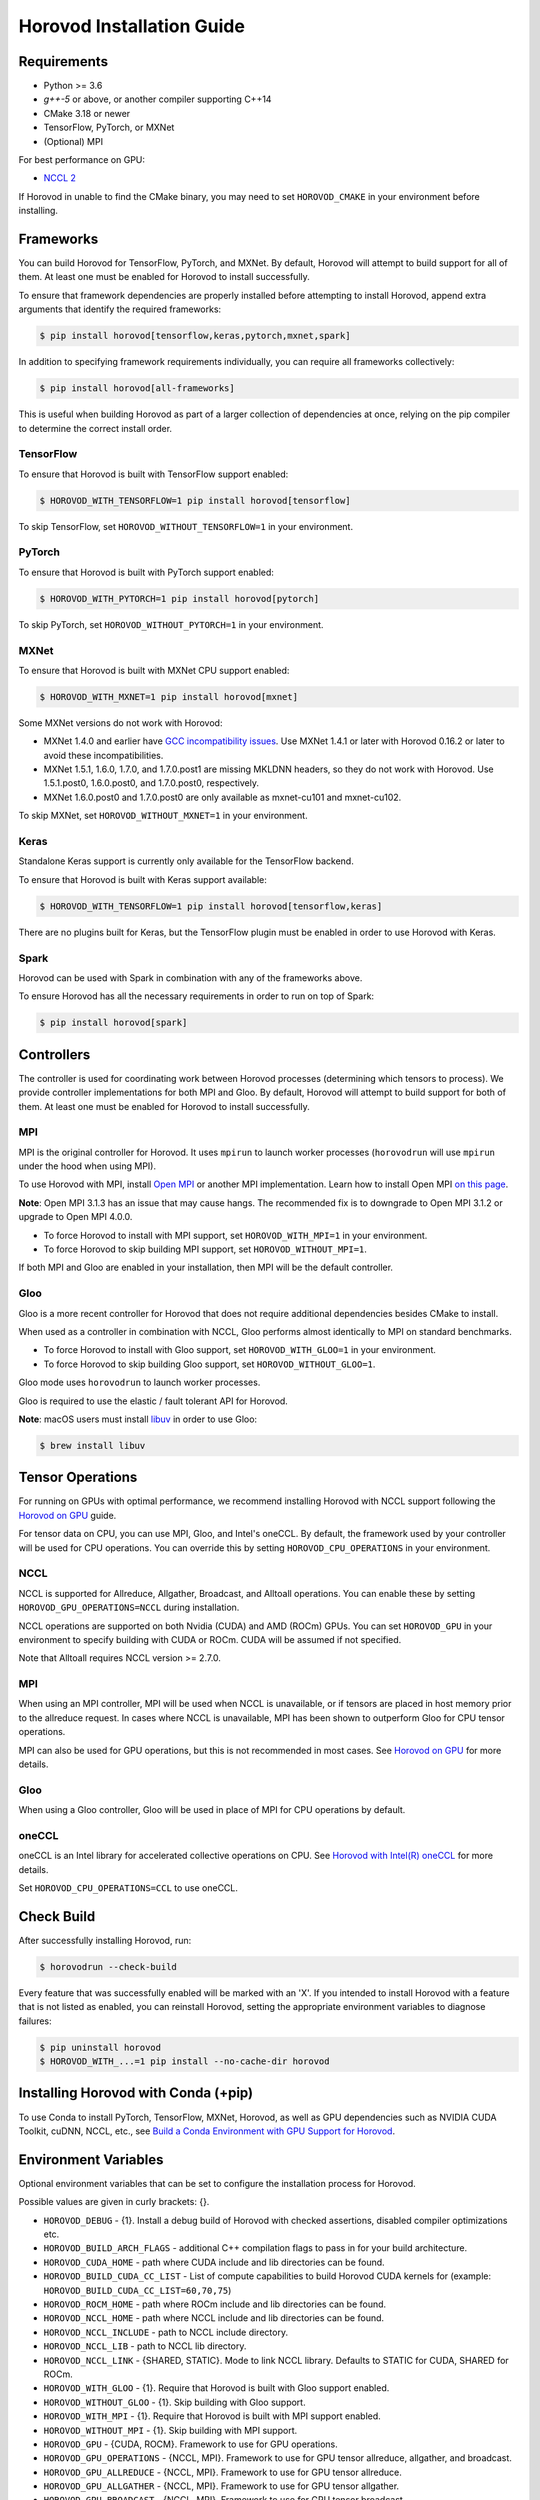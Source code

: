 .. inclusion-marker-start-do-not-remove

Horovod Installation Guide
==========================

Requirements
------------

- Python >= 3.6
- `g++-5` or above, or another compiler supporting C++14
- CMake 3.18 or newer
- TensorFlow, PyTorch, or MXNet
- (Optional) MPI

For best performance on GPU:

- `NCCL 2 <https://developer.nvidia.com/nccl>`__

If Horovod in unable to find the CMake binary, you may need to set ``HOROVOD_CMAKE`` in your environment before
installing.

Frameworks
----------

You can build Horovod for TensorFlow, PyTorch, and MXNet. By default, Horovod will attempt to build
support for all of them. At least one must be enabled for Horovod to install successfully.

To ensure that framework dependencies are properly installed before attempting to install Horovod, append
extra arguments that identify the required frameworks:

.. code-block:: bash

    $ pip install horovod[tensorflow,keras,pytorch,mxnet,spark]

In addition to specifying framework requirements individually, you can require all frameworks collectively:

.. code-block:: bash

    $ pip install horovod[all-frameworks]

This is useful when building Horovod as part of a larger collection of dependencies at once, relying on the pip
compiler to determine the correct install order.

TensorFlow
~~~~~~~~~~

To ensure that Horovod is built with TensorFlow support enabled:

.. code-block:: bash

    $ HOROVOD_WITH_TENSORFLOW=1 pip install horovod[tensorflow]

To skip TensorFlow, set ``HOROVOD_WITHOUT_TENSORFLOW=1`` in your environment.

PyTorch
~~~~~~~

To ensure that Horovod is built with PyTorch support enabled:

.. code-block:: bash

    $ HOROVOD_WITH_PYTORCH=1 pip install horovod[pytorch]

To skip PyTorch, set ``HOROVOD_WITHOUT_PYTORCH=1`` in your environment.

MXNet
~~~~~

To ensure that Horovod is built with MXNet CPU support enabled:

.. code-block:: bash

    $ HOROVOD_WITH_MXNET=1 pip install horovod[mxnet]

Some MXNet versions do not work with Horovod:

- MXNet 1.4.0 and earlier have `GCC incompatibility issues <https://github.com/horovod/horovod/issues/884>`__. Use MXNet 1.4.1 or later with Horovod 0.16.2 or later to avoid these incompatibilities.
- MXNet 1.5.1, 1.6.0, 1.7.0, and 1.7.0.post1 are missing MKLDNN headers, so they do not work with Horovod. Use 1.5.1.post0, 1.6.0.post0, and 1.7.0.post0, respectively.
- MXNet 1.6.0.post0 and 1.7.0.post0 are only available as mxnet-cu101 and mxnet-cu102.

To skip MXNet, set ``HOROVOD_WITHOUT_MXNET=1`` in your environment.

Keras
~~~~~

Standalone Keras support is currently only available for the TensorFlow backend.

To ensure that Horovod is built with Keras support available:

.. code-block:: bash

    $ HOROVOD_WITH_TENSORFLOW=1 pip install horovod[tensorflow,keras]

There are no plugins built for Keras, but the TensorFlow plugin must be enabled in order to use Horovod with Keras.

Spark
~~~~~

Horovod can be used with Spark in combination with any of the frameworks above.

To ensure Horovod has all the necessary requirements in order to run on top of Spark:

.. code-block:: bash

    $ pip install horovod[spark]

Controllers
-----------

The controller is used for coordinating work between Horovod processes (determining which tensors to process). We
provide controller implementations for both MPI and Gloo. By default, Horovod will attempt to build support for both
of them. At least one must be enabled for Horovod to install successfully.

MPI
~~~

MPI is the original controller for Horovod.  It uses ``mpirun`` to launch worker processes (``horovodrun`` will use
``mpirun`` under the hood when using MPI).

To use Horovod with MPI, install `Open MPI <https://www.open-mpi.org/>`_ or another MPI implementation.
Learn how to install Open MPI `on this page <https://www.open-mpi.org/faq/?category=building#easy-build>`_.

**Note**: Open MPI 3.1.3 has an issue that may cause hangs. The recommended fix is to downgrade to Open MPI 3.1.2 or
upgrade to Open MPI 4.0.0.

* To force Horovod to install with MPI support, set ``HOROVOD_WITH_MPI=1`` in your environment.
* To force Horovod to skip building MPI support, set ``HOROVOD_WITHOUT_MPI=1``.

If both MPI and Gloo are enabled in your installation, then MPI will be the default controller.

Gloo
~~~~

Gloo is a more recent controller for Horovod that does not require additional dependencies besides CMake to install.

When used as a controller in combination with NCCL, Gloo performs almost identically to MPI on standard benchmarks.

* To force Horovod to install with Gloo support, set ``HOROVOD_WITH_GLOO=1`` in your environment.
* To force Horovod to skip building Gloo support, set ``HOROVOD_WITHOUT_GLOO=1``.

Gloo mode uses ``horovodrun`` to launch worker processes.

Gloo is required to use the elastic / fault tolerant API for Horovod.

**Note**: macOS users must install `libuv <https://github.com/libuv/libuv>`_ in order to use Gloo:

.. code-block:: bash

    $ brew install libuv

Tensor Operations
-----------------

For running on GPUs with optimal performance, we recommend installing Horovod with NCCL support following the
`Horovod on GPU <gpus.rst>`_ guide.

For tensor data on CPU, you can use MPI, Gloo, and Intel's oneCCL. By default, the framework used by your controller
will be used for CPU operations. You can override this by setting ``HOROVOD_CPU_OPERATIONS`` in your environment.

NCCL
~~~~

NCCL is supported for Allreduce, Allgather, Broadcast, and Alltoall operations.  You can enable these by setting
``HOROVOD_GPU_OPERATIONS=NCCL`` during installation.

NCCL operations are supported on both Nvidia (CUDA) and AMD (ROCm) GPUs. You can set ``HOROVOD_GPU`` in your
environment to specify building with CUDA or ROCm. CUDA will be assumed if not specified.

Note that Alltoall requires NCCL version >= 2.7.0.

MPI
~~~

When using an MPI controller, MPI will be used when NCCL is unavailable, or if tensors are placed in host memory prior
to the allreduce request. In cases where NCCL is unavailable, MPI has been shown to outperform Gloo for CPU tensor
operations.

MPI can also be used for GPU operations, but this is not recommended in most cases. See `Horovod on GPU <gpus.rst>`_ for
more details.

Gloo
~~~~

When using a Gloo controller, Gloo will be used in place of MPI for CPU operations by default.

oneCCL
~~~~~~

oneCCL is an Intel library for accelerated collective operations on CPU. See
`Horovod with Intel(R) oneCCL <oneccl.rst>`_ for more details.

Set ``HOROVOD_CPU_OPERATIONS=CCL`` to use oneCCL.


Check Build
-----------

After successfully installing Horovod, run:

.. code-block:: bash

    $ horovodrun --check-build

Every feature that was successfully enabled will be marked with an 'X'. If you intended to install Horovod with a
feature that is not listed as enabled, you can reinstall Horovod, setting the appropriate environment variables to
diagnose failures:

.. code-block:: bash

    $ pip uninstall horovod
    $ HOROVOD_WITH_...=1 pip install --no-cache-dir horovod

Installing Horovod with Conda (+pip)
------------------------------------

To use Conda to install PyTorch, TensorFlow, MXNet, Horovod, as well as GPU dependencies such as
NVIDIA CUDA Toolkit, cuDNN, NCCL, etc., see `Build a Conda Environment with GPU Support for Horovod <conda.rst>`_.

Environment Variables
---------------------

Optional environment variables that can be set to configure the installation process for Horovod.

Possible values are given in curly brackets: {}.

* ``HOROVOD_DEBUG`` - {1}. Install a debug build of Horovod with checked assertions, disabled compiler optimizations etc.
* ``HOROVOD_BUILD_ARCH_FLAGS`` - additional C++ compilation flags to pass in for your build architecture.
* ``HOROVOD_CUDA_HOME`` - path where CUDA include and lib directories can be found.
* ``HOROVOD_BUILD_CUDA_CC_LIST`` - List of compute capabilities to build Horovod CUDA kernels for (example: ``HOROVOD_BUILD_CUDA_CC_LIST=60,70,75``)
* ``HOROVOD_ROCM_HOME`` - path where ROCm include and lib directories can be found.
* ``HOROVOD_NCCL_HOME`` - path where NCCL include and lib directories can be found.
* ``HOROVOD_NCCL_INCLUDE`` - path to NCCL include directory.
* ``HOROVOD_NCCL_LIB`` - path to NCCL lib directory.
* ``HOROVOD_NCCL_LINK`` - {SHARED, STATIC}. Mode to link NCCL library. Defaults to STATIC for CUDA, SHARED for ROCm.
* ``HOROVOD_WITH_GLOO`` - {1}. Require that Horovod is built with Gloo support enabled.
* ``HOROVOD_WITHOUT_GLOO`` - {1}. Skip building with Gloo support.
* ``HOROVOD_WITH_MPI`` - {1}. Require that Horovod is built with MPI support enabled.
* ``HOROVOD_WITHOUT_MPI`` - {1}. Skip building with MPI support.
* ``HOROVOD_GPU`` - {CUDA, ROCM}. Framework to use for GPU operations.
* ``HOROVOD_GPU_OPERATIONS`` - {NCCL, MPI}. Framework to use for GPU tensor allreduce, allgather, and broadcast.
* ``HOROVOD_GPU_ALLREDUCE`` - {NCCL, MPI}. Framework to use for GPU tensor allreduce.
* ``HOROVOD_GPU_ALLGATHER`` - {NCCL, MPI}. Framework to use for GPU tensor allgather.
* ``HOROVOD_GPU_BROADCAST`` - {NCCL, MPI}. Framework to use for GPU tensor broadcast.
* ``HOROVOD_ALLOW_MIXED_GPU_IMPL`` - {1}. Allow Horovod to install with NCCL allreduce and MPI GPU allgather / broadcast.  Not recommended due to a possible deadlock.
* ``HOROVOD_CPU_OPERATIONS`` - {MPI, GLOO, CCL}. Framework to use for CPU tensor allreduce, allgather, and broadcast.
* ``HOROVOD_CMAKE`` - path to the CMake binary used to build Gloo (not required when using MPI).
* ``HOROVOD_WITH_TENSORFLOW`` - {1}. Require Horovod to install with TensorFlow support enabled.
* ``HOROVOD_WITHOUT_TENSORFLOW`` - {1}. Skip installing TensorFlow support.
* ``HOROVOD_WITH_PYTORCH`` - {1}. Require Horovod to install with PyTorch support enabled.
* ``HOROVOD_WITHOUT_PYTORCH`` - {1}. Skip installing PyTorch support.
* ``HOROVOD_WITH_MXNET`` - {1}. Require Horovod to install with MXNet support enabled.
* ``HOROVOD_WITHOUT_MXNET`` - {1}. Skip installing MXNet support.

.. inclusion-marker-end-do-not-remove
